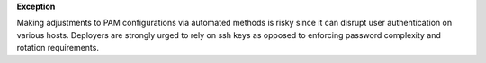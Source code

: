 **Exception**

Making adjustments to PAM configurations via automated methods is risky since
it can disrupt user authentication on various hosts. Deployers are strongly
urged to rely on ssh keys as opposed to enforcing password complexity and
rotation requirements.

